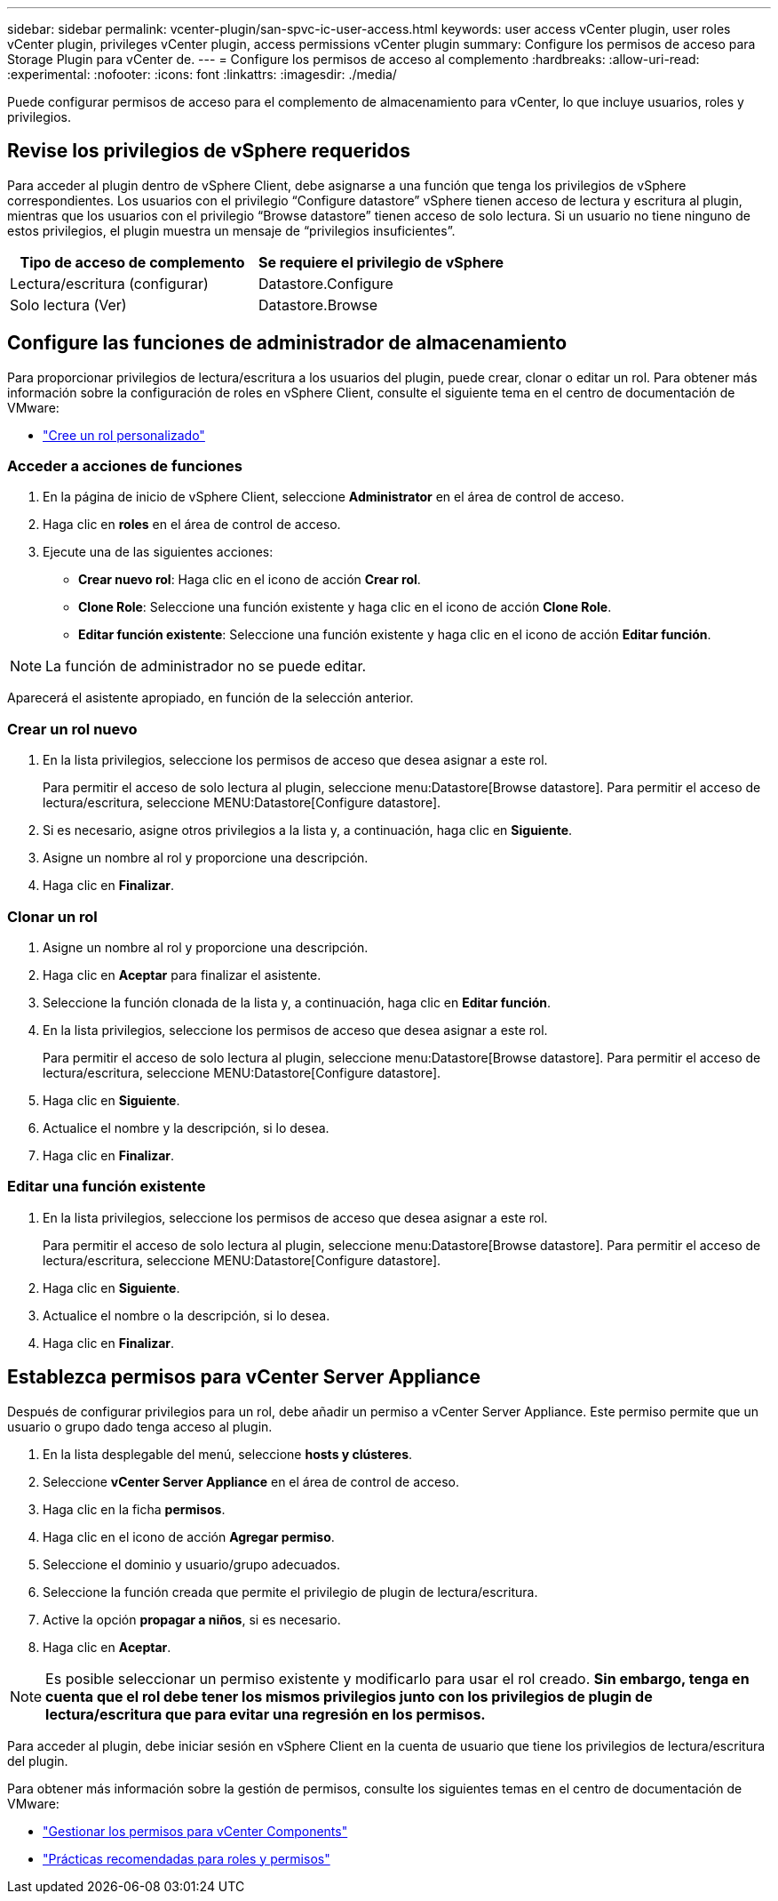 ---
sidebar: sidebar 
permalink: vcenter-plugin/san-spvc-ic-user-access.html 
keywords: user access vCenter plugin, user roles vCenter plugin, privileges vCenter plugin, access permissions vCenter plugin 
summary: Configure los permisos de acceso para Storage Plugin para vCenter de. 
---
= Configure los permisos de acceso al complemento
:hardbreaks:
:allow-uri-read: 
:experimental: 
:nofooter: 
:icons: font
:linkattrs: 
:imagesdir: ./media/


[role="lead"]
Puede configurar permisos de acceso para el complemento de almacenamiento para vCenter, lo que incluye usuarios, roles y privilegios.



== Revise los privilegios de vSphere requeridos

Para acceder al plugin dentro de vSphere Client, debe asignarse a una función que tenga los privilegios de vSphere correspondientes. Los usuarios con el privilegio “Configure datastore” vSphere tienen acceso de lectura y escritura al plugin, mientras que los usuarios con el privilegio “Browse datastore” tienen acceso de solo lectura. Si un usuario no tiene ninguno de estos privilegios, el plugin muestra un mensaje de “privilegios insuficientes”.

|===
| Tipo de acceso de complemento | Se requiere el privilegio de vSphere 


| Lectura/escritura (configurar) | Datastore.Configure 


| Solo lectura (Ver) | Datastore.Browse 
|===


== Configure las funciones de administrador de almacenamiento

Para proporcionar privilegios de lectura/escritura a los usuarios del plugin, puede crear, clonar o editar un rol. Para obtener más información sobre la configuración de roles en vSphere Client, consulte el siguiente tema en el centro de documentación de VMware:

* https://docs.vmware.com/en/VMware-vSphere/7.0/com.vmware.vsphere.security.doc/GUID-41E5E52E-A95B-4E81-9724-6AD6800BEF78.html["Cree un rol personalizado"^]




=== Acceder a acciones de funciones

. En la página de inicio de vSphere Client, seleccione *Administrator* en el área de control de acceso.
. Haga clic en *roles* en el área de control de acceso.
. Ejecute una de las siguientes acciones:
+
** *Crear nuevo rol*: Haga clic en el icono de acción *Crear rol*.
** *Clone Role*: Seleccione una función existente y haga clic en el icono de acción *Clone Role*.
** *Editar función existente*: Seleccione una función existente y haga clic en el icono de acción *Editar función*.





NOTE: La función de administrador no se puede editar.

Aparecerá el asistente apropiado, en función de la selección anterior.



=== Crear un rol nuevo

. En la lista privilegios, seleccione los permisos de acceso que desea asignar a este rol.
+
Para permitir el acceso de solo lectura al plugin, seleccione menu:Datastore[Browse datastore]. Para permitir el acceso de lectura/escritura, seleccione MENU:Datastore[Configure datastore].

. Si es necesario, asigne otros privilegios a la lista y, a continuación, haga clic en *Siguiente*.
. Asigne un nombre al rol y proporcione una descripción.
. Haga clic en *Finalizar*.




=== Clonar un rol

. Asigne un nombre al rol y proporcione una descripción.
. Haga clic en *Aceptar* para finalizar el asistente.
. Seleccione la función clonada de la lista y, a continuación, haga clic en *Editar función*.
. En la lista privilegios, seleccione los permisos de acceso que desea asignar a este rol.
+
Para permitir el acceso de solo lectura al plugin, seleccione menu:Datastore[Browse datastore]. Para permitir el acceso de lectura/escritura, seleccione MENU:Datastore[Configure datastore].

. Haga clic en *Siguiente*.
. Actualice el nombre y la descripción, si lo desea.
. Haga clic en *Finalizar*.




=== Editar una función existente

. En la lista privilegios, seleccione los permisos de acceso que desea asignar a este rol.
+
Para permitir el acceso de solo lectura al plugin, seleccione menu:Datastore[Browse datastore]. Para permitir el acceso de lectura/escritura, seleccione MENU:Datastore[Configure datastore].

. Haga clic en *Siguiente*.
. Actualice el nombre o la descripción, si lo desea.
. Haga clic en *Finalizar*.




== Establezca permisos para vCenter Server Appliance

Después de configurar privilegios para un rol, debe añadir un permiso a vCenter Server Appliance. Este permiso permite que un usuario o grupo dado tenga acceso al plugin.

. En la lista desplegable del menú, seleccione *hosts y clústeres*.
. Seleccione *vCenter Server Appliance* en el área de control de acceso.
. Haga clic en la ficha *permisos*.
. Haga clic en el icono de acción *Agregar permiso*.
. Seleccione el dominio y usuario/grupo adecuados.
. Seleccione la función creada que permite el privilegio de plugin de lectura/escritura.
. Active la opción *propagar a niños*, si es necesario.
. Haga clic en *Aceptar*.



NOTE: Es posible seleccionar un permiso existente y modificarlo para usar el rol creado. *Sin embargo, tenga en cuenta que el rol debe tener los mismos privilegios junto con los privilegios de plugin de lectura/escritura que para evitar una regresión en los permisos.*

Para acceder al plugin, debe iniciar sesión en vSphere Client en la cuenta de usuario que tiene los privilegios de lectura/escritura del plugin.

Para obtener más información sobre la gestión de permisos, consulte los siguientes temas en el centro de documentación de VMware:

* https://docs.vmware.com/en/VMware-vSphere/7.0/com.vmware.vsphere.security.doc/GUID-3B78EEB3-23E2-4CEB-9FBD-E432B606011A.html["Gestionar los permisos para vCenter Components"^]
* https://docs.vmware.com/en/VMware-vSphere/7.0/com.vmware.vsphere.security.doc/GUID-FAA074CC-E8C9-4F13-ABCF-6CF7F15F04EE.html["Prácticas recomendadas para roles y permisos"^]

